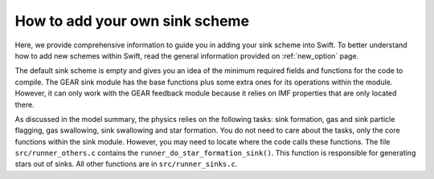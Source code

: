 .. Sink particles in GEAR model
   Darwin Roduit, 14 July 2024

.. sink_GEAR_model:

How to add your own sink scheme
-------------------------------

Here, we provide comprehensive information to guide you in adding your sink scheme into Swift. To better understand how to add new schemes within Swift, read the general information provided on :ref:`new_option` page. 

The default sink scheme is empty and gives you an idea of the minimum required fields and functions for the code to compile. The GEAR sink module has the base functions plus some extra ones for its operations within the module. However, it can only work with the GEAR feedback module because it relies on IMF properties that are only located there. 

As discussed in the model summary, the physics relies on the following tasks: sink formation, gas and sink particle flagging, gas swallowing, sink swallowing and star formation. You do not need to care about the tasks, only the core functions within the sink module. However, you may need to locate where the code calls these functions. The file ``src/runner_others.c`` contains the ``runner_do_star_formation_sink()``. This function is responsible for generating stars out of sinks. All other functions are in ``src/runner_sinks.c``.
